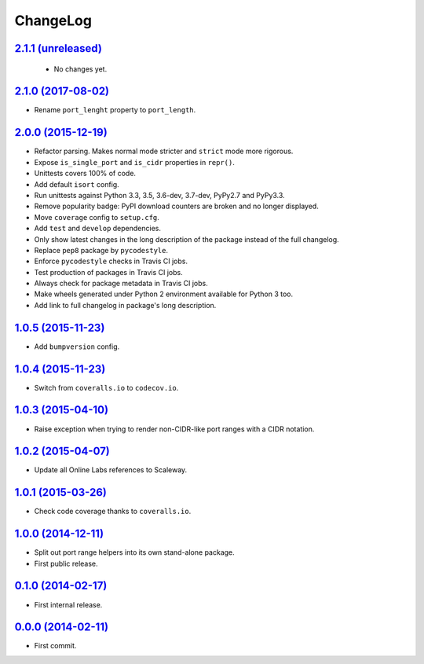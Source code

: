 ChangeLog
=========


`2.1.1 (unreleased) <https://github.com/scaleway/port-range/compare/v2.1.0...develop>`_
---------------------------------------------------------------------------------------

 * No changes yet.


`2.1.0 (2017-08-02) <https://github.com/scaleway/port-range/compare/v2.0.0...v2.1.0>`_
--------------------------------------------------------------------------------------

* Rename ``port_lenght`` property to ``port_length``.


`2.0.0 (2015-12-19) <https://github.com/scaleway/port-range/compare/v1.0.5...v2.0.0>`_
--------------------------------------------------------------------------------------

* Refactor parsing. Makes normal mode stricter and ``strict`` mode more
  rigorous.
* Expose ``is_single_port`` and ``is_cidr`` properties in ``repr()``.
* Unittests covers 100% of code.
* Add default ``isort`` config.
* Run unittests against Python 3.3, 3.5, 3.6-dev, 3.7-dev, PyPy2.7 and PyPy3.3.
* Remove popularity badge: PyPI download counters are broken and no longer
  displayed.
* Move ``coverage`` config to ``setup.cfg``.
* Add ``test`` and ``develop`` dependencies.
* Only show latest changes in the long description of the package instead of
  the full changelog.
* Replace ``pep8`` package by ``pycodestyle``.
* Enforce ``pycodestyle`` checks in Travis CI jobs.
* Test production of packages in Travis CI jobs.
* Always check for package metadata in Travis CI jobs.
* Make wheels generated under Python 2 environment available for Python 3 too.
* Add link to full changelog in package's long description.


`1.0.5 (2015-11-23) <https://github.com/scaleway/port-range/compare/v1.0.4...v1.0.5>`_
--------------------------------------------------------------------------------------

* Add ``bumpversion`` config.


`1.0.4 (2015-11-23) <https://github.com/scaleway/port-range/compare/v1.0.3...v1.0.4>`_
--------------------------------------------------------------------------------------

* Switch from ``coveralls.io`` to ``codecov.io``.


`1.0.3 (2015-04-10) <https://github.com/scaleway/port-range/compare/v1.0.2...v1.0.3>`_
--------------------------------------------------------------------------------------

* Raise exception when trying to render non-CIDR-like port ranges with a CIDR
  notation.


`1.0.2 (2015-04-07) <https://github.com/scaleway/port-range/compare/v1.0.1...v1.0.2>`_
--------------------------------------------------------------------------------------

* Update all Online Labs references to Scaleway.


`1.0.1 (2015-03-26) <https://github.com/scaleway/port-range/compare/v1.0.0...v1.0.1>`_
--------------------------------------------------------------------------------------

* Check code coverage thanks to ``coveralls.io``.


`1.0.0 (2014-12-11) <https://github.com/scaleway/port-range/compare/v0.1.0...v1.0.0>`_
--------------------------------------------------------------------------------------

* Split out port range helpers into its own stand-alone package.
* First public release.


`0.1.0 (2014-02-17) <https://github.com/scaleway/port-range/compare/ffc707...v0.1.0>`_
--------------------------------------------------------------------------------------

* First internal release.


`0.0.0 (2014-02-11) <https://github.com/scaleway/port-range/commit/ffc707>`_
----------------------------------------------------------------------------

* First commit.
